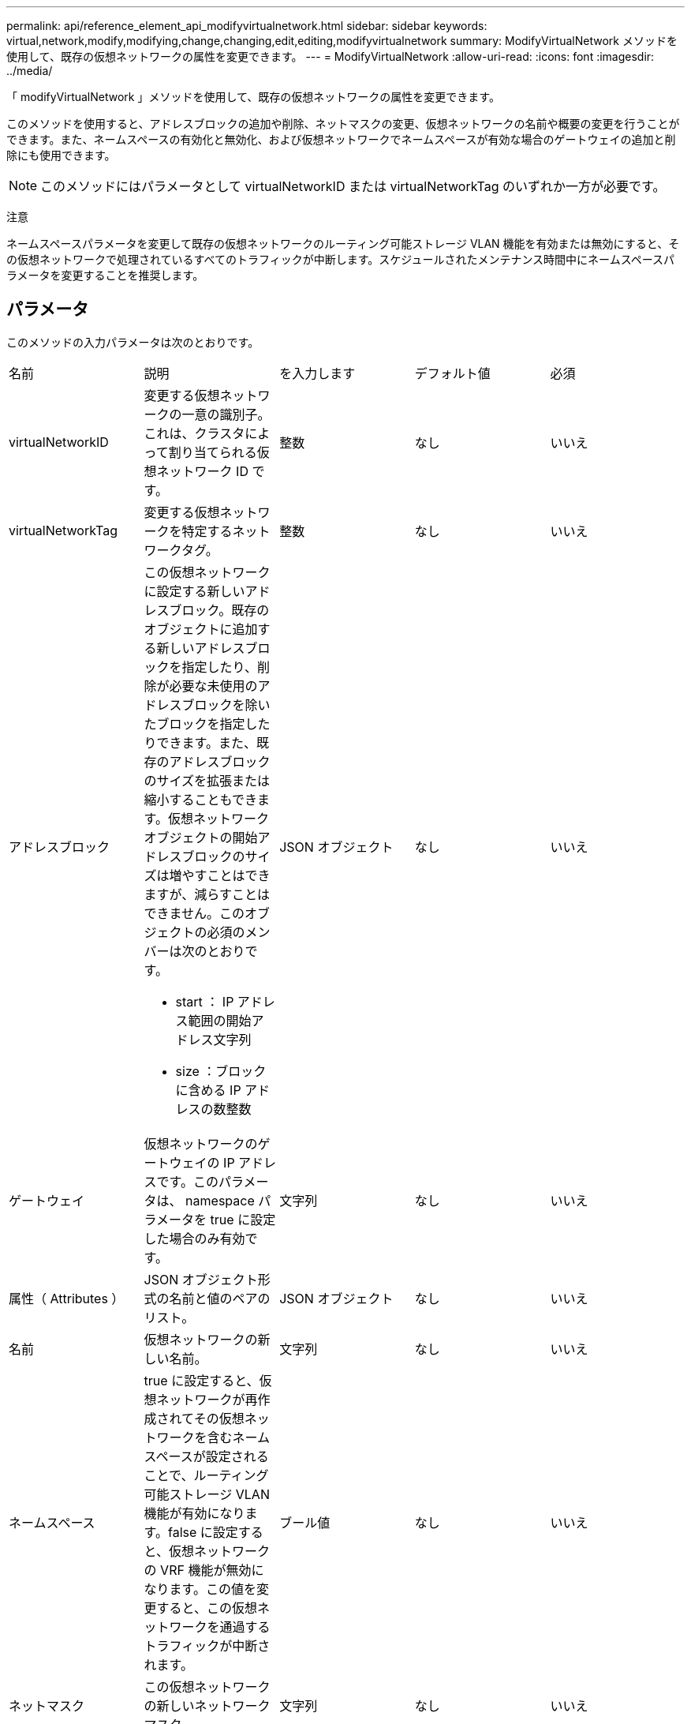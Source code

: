 ---
permalink: api/reference_element_api_modifyvirtualnetwork.html 
sidebar: sidebar 
keywords: virtual,network,modify,modifying,change,changing,edit,editing,modifyvirtualnetwork 
summary: ModifyVirtualNetwork メソッドを使用して、既存の仮想ネットワークの属性を変更できます。 
---
= ModifyVirtualNetwork
:allow-uri-read: 
:icons: font
:imagesdir: ../media/


[role="lead"]
「 modifyVirtualNetwork 」メソッドを使用して、既存の仮想ネットワークの属性を変更できます。

このメソッドを使用すると、アドレスブロックの追加や削除、ネットマスクの変更、仮想ネットワークの名前や概要の変更を行うことができます。また、ネームスペースの有効化と無効化、および仮想ネットワークでネームスペースが有効な場合のゲートウェイの追加と削除にも使用できます。


NOTE: このメソッドにはパラメータとして virtualNetworkID または virtualNetworkTag のいずれか一方が必要です。

注意

ネームスペースパラメータを変更して既存の仮想ネットワークのルーティング可能ストレージ VLAN 機能を有効または無効にすると、その仮想ネットワークで処理されているすべてのトラフィックが中断します。スケジュールされたメンテナンス時間中にネームスペースパラメータを変更することを推奨します。



== パラメータ

このメソッドの入力パラメータは次のとおりです。

|===


| 名前 | 説明 | を入力します | デフォルト値 | 必須 


 a| 
virtualNetworkID
 a| 
変更する仮想ネットワークの一意の識別子。これは、クラスタによって割り当てられる仮想ネットワーク ID です。
 a| 
整数
 a| 
なし
 a| 
いいえ



 a| 
virtualNetworkTag
 a| 
変更する仮想ネットワークを特定するネットワークタグ。
 a| 
整数
 a| 
なし
 a| 
いいえ



 a| 
アドレスブロック
 a| 
この仮想ネットワークに設定する新しいアドレスブロック。既存のオブジェクトに追加する新しいアドレスブロックを指定したり、削除が必要な未使用のアドレスブロックを除いたブロックを指定したりできます。また、既存のアドレスブロックのサイズを拡張または縮小することもできます。仮想ネットワークオブジェクトの開始アドレスブロックのサイズは増やすことはできますが、減らすことはできません。このオブジェクトの必須のメンバーは次のとおりです。

* start ： IP アドレス範囲の開始アドレス文字列
* size ：ブロックに含める IP アドレスの数整数

 a| 
JSON オブジェクト
 a| 
なし
 a| 
いいえ



 a| 
ゲートウェイ
 a| 
仮想ネットワークのゲートウェイの IP アドレスです。このパラメータは、 namespace パラメータを true に設定した場合のみ有効です。
 a| 
文字列
 a| 
なし
 a| 
いいえ



 a| 
属性（ Attributes ）
 a| 
JSON オブジェクト形式の名前と値のペアのリスト。
 a| 
JSON オブジェクト
 a| 
なし
 a| 
いいえ



 a| 
名前
 a| 
仮想ネットワークの新しい名前。
 a| 
文字列
 a| 
なし
 a| 
いいえ



 a| 
ネームスペース
 a| 
true に設定すると、仮想ネットワークが再作成されてその仮想ネットワークを含むネームスペースが設定されることで、ルーティング可能ストレージ VLAN 機能が有効になります。false に設定すると、仮想ネットワークの VRF 機能が無効になります。この値を変更すると、この仮想ネットワークを通過するトラフィックが中断されます。
 a| 
ブール値
 a| 
なし
 a| 
いいえ



 a| 
ネットマスク
 a| 
この仮想ネットワークの新しいネットワークマスク。
 a| 
文字列
 a| 
なし
 a| 
いいえ



 a| 
svip
 a| 
この仮想ネットワークのストレージ仮想 IP アドレス。仮想ネットワークの SVIP は変更できません。別の SVIP アドレスを使用するには、新しい仮想ネットワークを作成する必要があります。
 a| 
文字列
 a| 
なし
 a| 
いいえ

|===


== 戻り値

このメソッドには戻り値はありません。



== 要求例

このメソッドの要求例を次に示します。

[listing]
----
{
  "method": "ModifyVirtualNetwork",
  "params": {
    "virtualNetworkID": 2,
    "name": "ESX-VLAN-3112",
    "addressBlocks": [
     {
      "start": "10.1.112.1",
      "size": 20
     },
     {
      "start": "10.1.112.100",
      "size": 20
     }
   ],
    "netmask": "255.255.255.0",
    "gateway": "10.0.1.254",
    "svip": "10.1.112.200",
    "attributes": {}
  },
  "id":1
}
----


== 応答例

このメソッドの応答例を次に示します。

[listing]
----
{
  "id": 1,
  "result": {
  }
}
----


== 新規導入バージョン

9.6
